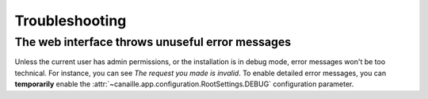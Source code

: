 Troubleshooting
###############

The web interface throws unuseful error messages
================================================

Unless the current user has admin permissions, or the installation is in debug mode, error messages won't be too technical.
For instance, you can see *The request you made is invalid*.
To enable detailed error messages, you can **temporarily** enable the :attr:`~canaille.app.configuration.RootSettings.DEBUG` configuration parameter.
